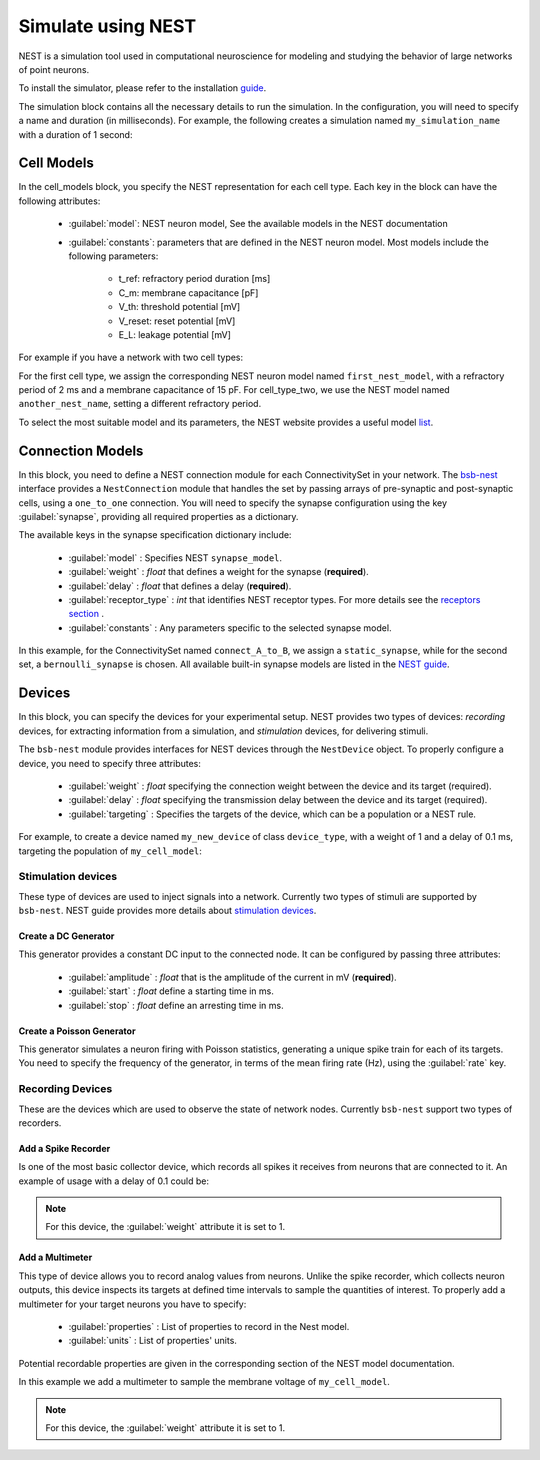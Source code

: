 ###################
Simulate using NEST
###################



NEST is a simulation tool used in computational neuroscience for modeling and studying the behavior of
large networks of point neurons.

To install the simulator, please refer to the installation `guide <https://nest-simulator.readthedocs.io/en/v3.8/installation/index.html>`_.

The simulation block contains all the necessary details to run the simulation.
In the configuration, you will need to specify a name and duration (in milliseconds).
For example, the following creates a simulation named ``my_simulation_name`` with a duration of 1 second:

.. tab-set-code::

    .. code-block:: json

        "simulations": {
            "my_simulation_name": {
              "simulator": "nest",
              "duration": 1000,
        }

    .. code-block:: python


        config.simulations.add("my_simulation_name",
          simulator="nest",
          duration=1000,
        )


Cell Models
===========

In the cell_models block, you specify the NEST representation for each cell type.
Each key in the block can have the following attributes:

    * :guilabel:`model`: NEST neuron model, See the available models in the NEST documentation

    * :guilabel:`constants`: parameters that are defined in the NEST neuron model. Most models include the following parameters:

        * t_ref: refractory period duration [ms]
        * C_m: membrane capacitance [pF]
        * V_th: threshold potential [mV]
        * V_reset: reset potential [mV]
        * E_L: leakage potential [mV]

For example if you have a network with two cell types:

.. tab-set-code::

    .. code-block:: json

         "cell_models": {
            "cell_type_one": {
              "model": "first_nest_model",
              "constants": { "t_ref": 2, "C_m": 15}
            },
            "cell_type_two": {
              "model": "another_nest_name",
              "constants": {"t_ref": 1}
            }
          },

    .. code-block:: python

        config.simulations["my_simulation_name"].cell_models=dict(
          cell_type_one={"model":"first_nest_model",constants={ "t_ref": 2, "C_m": 15}},
          cell_type_two={"model":"another_nest_name",constants={ "t_ref": 1}}
        )

For the first cell type, we assign the corresponding NEST neuron model named ``first_nest_model``,
with a refractory period of 2 ms and a membrane capacitance of 15 pF.
For cell_type_two, we use the NEST model named ``another_nest_name``, setting a different refractory period.

To select the most suitable model and its parameters, the NEST website provides a useful model `list <https://nest-simulator.readthedocs.io/en/v3.8/neurons/index.html>`_.

Connection Models
=================

In this block, you need to define a NEST connection module for each ConnectivitySet in your network.
The `bsb-nest <https://github.com/dbbs-lab/bsb-nest>`_ interface provides a ``NestConnection`` module that handles the set by passing arrays of
pre-synaptic and post-synaptic cells, using a ``one_to_one`` connection.
You will need to specify the synapse configuration using the key :guilabel:`synapse`, providing all required properties as a dictionary.

The available keys in the synapse specification dictionary include:

    * :guilabel:`model` : Specifies NEST ``synapse_model``.
    * :guilabel:`weight` : *float* that defines a weight for the synapse (**required**).
    * :guilabel:`delay` : *float* that defines a delay (**required**).
    * :guilabel:`receptor_type` : *int* that identifies NEST receptor types. For more details see the `receptors section <https://nest-simulator.readthedocs.io/en/v3.8/synapses/synapse_specification.html#receptor-types>`_ .
    * :guilabel:`constants` : Any parameters specific to the selected synapse model.

.. tab-set-code::

    .. code-block:: json

         "connection_models": {
            "connect_A_to_B": {
              "synapse" : {
                "model": "static_synapse",
                "weight": 0.5,
                "delay": 1
              }
            },
            "connect_B_to_A": {
              "synapse": {
                "model": "bernoulli_synapse",
                "weight": 1,
                "delay": 1,
                "constants":{"p_transmit":0.5}
              }
            }
          },

    .. code-block:: python

        config.simulations["my_simulation_name"].connection_models=dict(
          connect_A_to_B=dict(synapse=dict(
              model="static_synapse",
              weight=0.5,
              delay=1
              )
          )
          connect_B_to_A=dict(synapse=dict(
              model="bernoulli_synapse",
              weight=1,
              delay=1,
              constants={"p_transmit":0.5}
              )
          )
        )

In this example, for the ConnectivitySet named ``connect_A_to_B``, we assign a ``static_synapse``,
while for the second set, a ``bernoulli_synapse`` is chosen.
All available built-in synapse models are listed in the `NEST guide <https://nest-simulator.readthedocs.io/en/v3.8/synapses/index.html>`_.

Devices
=======

In this block, you can specify the devices for your experimental setup.
NEST provides two types of devices: *recording* devices, for extracting information from a simulation,
and *stimulation* devices, for delivering stimuli.

The ``bsb-nest`` module provides interfaces for NEST devices through the ``NestDevice`` object.
To properly configure a device, you need to specify three attributes:

   * :guilabel:`weight` : *float* specifying the connection weight between the device and its target (required).
   * :guilabel:`delay` : *float* specifying the transmission delay between the device and its target (required).
   * :guilabel:`targeting` : Specifies the targets of the device, which can be a population or a NEST rule.

For example, to create a device named ``my_new_device`` of class ``device_type``, with a weight of 1
and a delay of 0.1 ms, targeting the population of ``my_cell_model``:

.. tab-set-code::

    .. code-block:: json

        "my_new_device": {
          "device": "device_type",
          "weight": 1,
          "delay": 0.1,
          "targetting": {
            "strategy": "cell_model",
            "cell_models": ["my_cell_model"]
          }
        }
    .. code-block:: python

        config.simulations["my_simulation_name"].devices=dict(
          my_new_device={
            "device": "device_type",
            "weight": 1,
            "delay": 0.1,
            "targetting": {
              "strategy": "cell_model",
              "cell_models": ["my_cell_model"]
            }
          }
        )

Stimulation devices
-------------------

These type of devices are used to inject signals into a network. Currently two types of
stimuli are supported by ``bsb-nest``. NEST guide provides more details about `stimulation devices <https://nest-simulator.readthedocs.io/en/v3.8/devices/stimulate_the_network.html#stimulate-network>`_.

Create a DC Generator
^^^^^^^^^^^^^^^^^^^^^

This generator provides a constant DC input to the connected node. It can be configured by passing three attributes:

    * :guilabel:`amplitude` : *float* that is the amplitude of the current in mV (**required**).
    * :guilabel:`start` : *float* define a starting time in ms.
    * :guilabel:`stop` : *float* define an arresting time in ms.

.. tab-set-code::

    .. code-block:: json

        "my_new_device": {
          "device": "dc_generator",
          "amplitude": 20,
          "weight": 1,
          "delay": 0.1,
          "targetting": {
            "strategy": "cell_model",
            "cell_models": ["my_cell_model"]
          }
        }
    .. code-block:: python

        config.simulations["my_simulation_name"].devices=dict(
          my_new_device={
            "device": "dc_generator",
            "amplitude": 20,
            "weight": 1,
            "delay": 0.1,
            "targetting": {
              "strategy": "cell_model",
              "cell_models": ["my_cell_model"]
            }
          }
        )

Create a Poisson Generator
^^^^^^^^^^^^^^^^^^^^^^^^^^

This generator simulates a neuron firing with Poisson statistics, generating a unique spike train
for each of its targets. You need to specify the frequency of the generator,
in terms of the mean firing rate (Hz), using the :guilabel:`rate` key.

.. tab-set-code::

    .. code-block:: json

        "my_new_device": {
          "device": "poisson_generator",
          "rate": 10,
          "weight": 1,
          "delay": 0.1,
          "targetting": {
            "strategy": "cell_model",
            "cell_models": ["my_cell_model"]
          }
        }
    .. code-block:: python

        config.simulations["my_simulation_name"].devices=dict(
          my_new_device={
            "device": "poisson_generator",
            "rate": 10,
            "weight": 1,
            "delay": 0.1,
            "targetting": {
              "strategy": "cell_model",
              "cell_models": ["my_cell_model"]
            }
          }
        )

Recording Devices
-----------------

These are the devices which are used to observe the state of network nodes. Currently ``bsb-nest``
support two types of recorders.

Add a Spike Recorder
^^^^^^^^^^^^^^^^^^^^

Is one of the most basic collector device, which records all spikes it receives from neurons that are connected to it.
An example of usage with a delay of 0.1 could be:

.. tab-set-code::

    .. code-block:: json

        "my_collector": {
          "device": "spike_recorder",
          "delay": 0.1,
          "targetting": {
            "strategy": "cell_model",
            "cell_models": ["my_cell_model"]
          }
        }
    .. code-block:: python

        config.simulations["my_simulation_name"].devices=dict(
          my_collector={
            "device": "spike_recorder",
            "delay": 0.1,
            "targetting": {
              "strategy": "cell_model",
              "cell_models": ["my_cell_model"]
            }
          }
        )

.. note::
 For this device, the :guilabel:`weight` attribute it is set to 1.

Add a Multimeter
^^^^^^^^^^^^^^^^

This type of device allows you to record analog values from neurons.
Unlike the spike recorder, which collects neuron outputs, this device inspects its
targets at defined time intervals to sample the quantities of interest.
To properly add a multimeter for your target neurons you have to specify:

    * :guilabel:`properties` : List of properties to record in the Nest model.
    * :guilabel:`units` : List of properties' units.

Potential recordable properties are given in the corresponding section of the NEST model documentation.

.. tab-set-code::

    .. code-block:: json

        "my_sampler": {
          "device": "multimeter",
          "delay": 0.1,
          "properties": ["V_m"],
          "units": ["mV"],
          "targetting": {
            "strategy": "cell_model",
            "cell_models": ["my_cell_model"]
          }
        }
    .. code-block:: python

        config.simulations["my_simulation_name"].devices=dict(
          my_sampler={
            "device": "multimeter",
            "delay": 0.1,
            "properties": ["V_m"],
            "units": ["mV"],
            "targetting": {
              "strategy": "cell_model",
              "cell_models": ["my_cell_model"]
            }
          }
        )

In this example we add a multimeter to sample the membrane voltage of ``my_cell_model``.

.. note::
 For this device, the :guilabel:`weight` attribute it is set to 1.